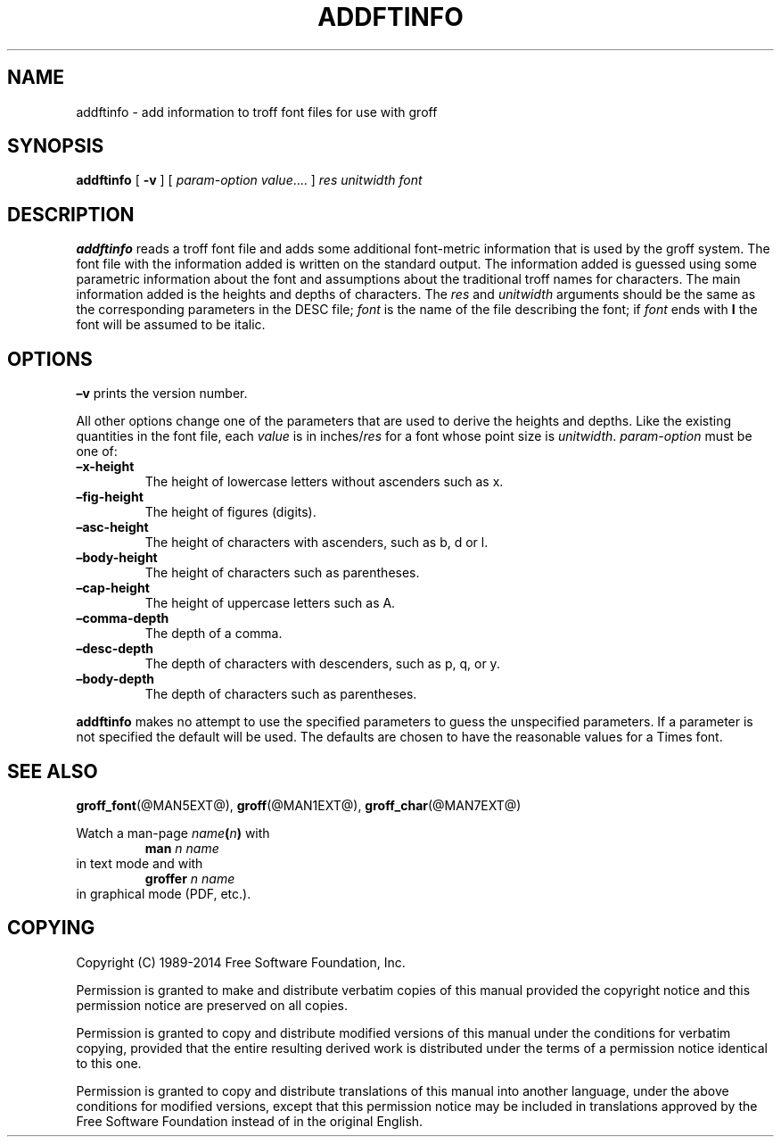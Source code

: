 .TH ADDFTINFO @MAN1EXT@ "@MDATE@" "Groff Version @VERSION@"
.SH NAME
addftinfo \- add information to troff font files for use with groff
.
.
.\" --------------------------------------------------------------------
.\" License
.\" --------------------------------------------------------------------
.
.de co
Copyright (C) 1989-2014  Free Software Foundation, Inc.

Permission is granted to make and distribute verbatim copies of
this manual provided the copyright notice and this permission notice
are preserved on all copies.

Permission is granted to copy and distribute modified versions of this
manual under the conditions for verbatim copying, provided that the
entire resulting derived work is distributed under the terms of a
permission notice identical to this one.

Permission is granted to copy and distribute translations of this
manual into another language, under the above conditions for modified
versions, except that this permission notice may be included in
translations approved by the Free Software Foundation instead of in
the original English.
..
.
.\" --------------------------------------------------------------------
.\" Characters
.\" --------------------------------------------------------------------
.
.\" Ellipsis ...
.ie t .ds EL \fS\N'188'\fP
.el .ds EL \&.\|.\|.\&\
.\" called with \*(EL
.
.
.\" --------------------------------------------------------------------
.SH SYNOPSIS
.\" --------------------------------------------------------------------
.
.B addftinfo
[
.B \-v
]
[
.IR "param-option value" \*(EL
]
.I res
.I unitwidth
.I font
.
.
.\" --------------------------------------------------------------------
.SH DESCRIPTION
.\" --------------------------------------------------------------------
.
.B addftinfo
reads a troff font file and adds some additional font-metric
information that is used by the groff system.
.
The font file with the information added is written on the standard
output.
.
The information added is guessed using some parametric information
about the font and assumptions about the traditional troff names for
characters.
.
The main information added is the heights and depths of characters.
.
The
.I res
and
.I unitwidth
arguments should be the same as the corresponding parameters in the
DESC file;
.I font
is the name of the file describing the font;
if
.I font
ends with
.B I
the font will be assumed to be italic.
.
.
.\" --------------------------------------------------------------------
.SH OPTIONS
.\" --------------------------------------------------------------------
.
.B \[en]v
prints the version number.
.
.
.LP
All other options change one of the parameters that are used to derive
the heights and depths.
.
Like the existing quantities in the font file, each
.I value
is in
.RI inches/ res
for a font whose point size is
.IR unitwidth .
.
.I param-option
must be one of:
.
.TP
.B \[en]x\-height
The height of lowercase letters without ascenders such as x.
.
.TP
.B \[en]fig-height
The height of figures (digits).
.
.TP
.B \[en]asc-height
The height of characters with ascenders, such as b, d or l.
.
.TP
.B \[en]body\-height
The height of characters such as parentheses.
.
.TP
.B \[en]cap-height
The height of uppercase letters such as A.
.
.TP
.B \[en]comma\-depth
The depth of a comma.
.
.TP
.B \[en]desc\-depth
The depth of characters with descenders, such as p, q, or y.
.
.TP
.B \[en]body\-depth
The depth of characters such as parentheses.
.
.
.LP
.B addftinfo
makes no attempt to use the specified parameters to guess the
unspecified parameters.
.
If a parameter is not specified the default will be used.
.
The defaults are chosen to have the reasonable values for a Times
font.
.SH "SEE ALSO"
.BR groff_font (@MAN5EXT@),
.BR groff (@MAN1EXT@),
.BR groff_char (@MAN7EXT@)
.
.
.P
Watch a man\-page
.IB name ( n )
with
.RS
.EX
.BI "man" " n name"
.EE
.RE
in text mode and with
.RS
.EX
.BI "groffer" " n name"
.EE
.RE
in graphical mode (PDF, etc.).
.
.
.\" --------------------------------------------------------------------
.SH COPYING
.\" --------------------------------------------------------------------
.
.co
.
.
.\" Local Variables:
.\" mode: nroff
.\" End:
